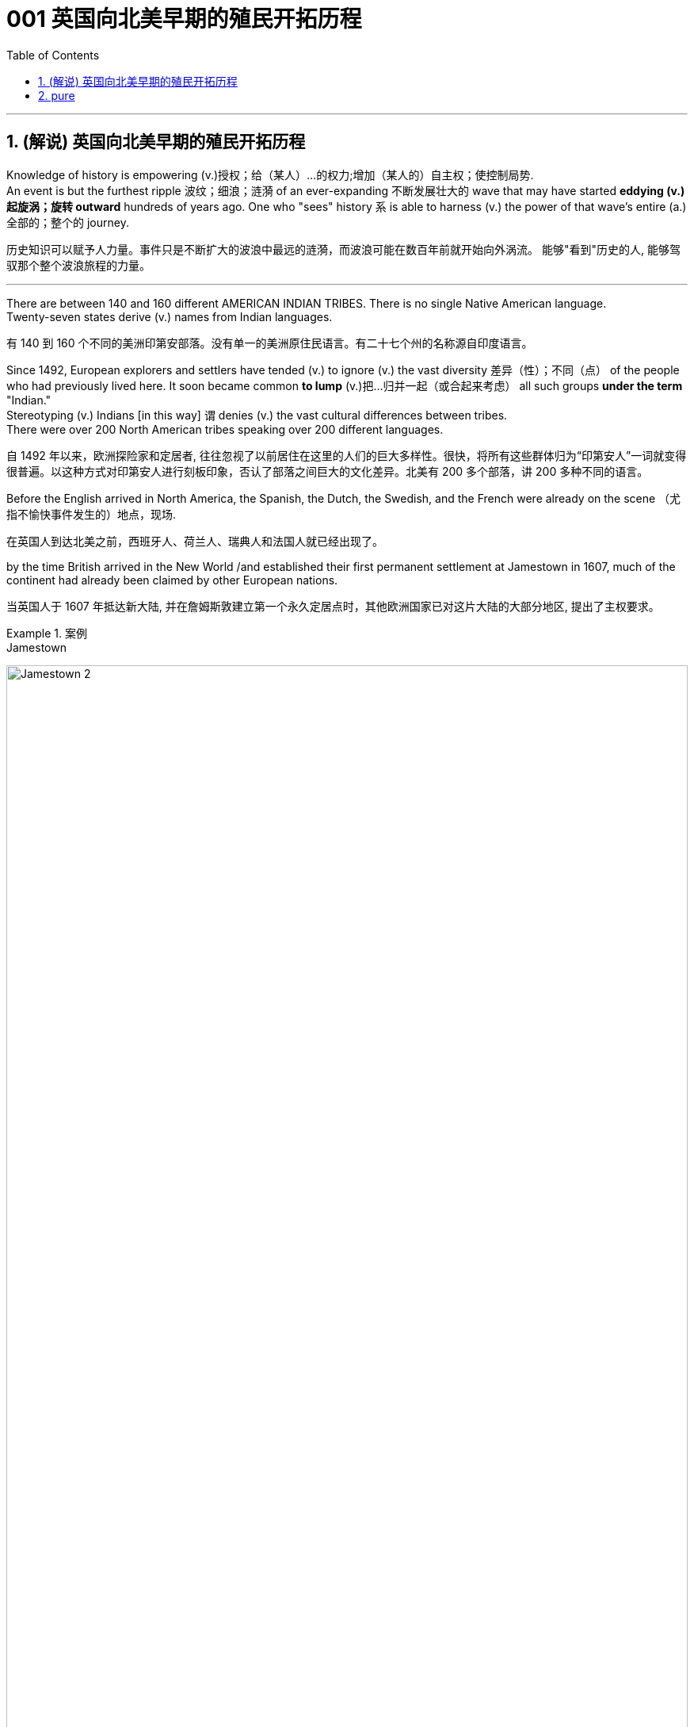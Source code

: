 
=  001 英国向北美早期的殖民开拓历程
:toc: left
:toclevels: 3
:sectnums:
:stylesheet: myAdocCss.css


'''

== (解说) 英国向北美早期的殖民开拓历程

Knowledge of history is empowering (v.)授权；给（某人）…的权力;增加（某人的）自主权；使控制局势. +
An event is but the furthest ripple 波纹；细浪；涟漪 of an ever-expanding 不断发展壮大的 wave that may have started *eddying (v.)起旋涡；旋转 outward* hundreds of years ago. One who "sees" history `系` is able to harness (v.) the power of that wave's entire (a.)全部的；整个的 journey. +

[.my2]
历史知识可以赋予人力量。事件只是不断扩大的波浪中最远的涟漪，而波浪可能在数百年前就开始向外涡流。 能够"看到"历史的人, 能够驾驭那个整个波浪旅程的力量。

'''

There are between 140 and 160 different AMERICAN INDIAN TRIBES. There is no single Native American language. +
Twenty-seven states derive (v.) names from Indian languages. +

[.my2]
有 140 到 160 个不同的美洲印第安部落。没有单一的美洲原住民语言。有二十七个州的名称源自印度语言。

Since 1492, European explorers and settlers have tended (v.) to ignore (v.) the vast diversity 差异（性）；不同（点） of the people who had previously lived here. It soon became common *to lump* (v.)把…归并一起（或合起来考虑） all such groups *under the term* "Indian." +
Stereotyping (v.) Indians [in this way] `谓` denies (v.) the vast cultural differences between tribes. +
There were over 200 North American tribes speaking over 200 different languages.

[.my2]
自 1492 年以来，欧洲探险家和定居者, 往往忽视了以前居住在这里的人们的巨大多样性。很快，将所有这些群体归为“印第安人”一词就变得很普遍。以这种方式对印第安人进行刻板印象，否认了部落之间巨大的文化差异。北美有 200 多个部落，讲 200 多种不同的语言。


Before the English arrived in North America, the Spanish, the Dutch, the Swedish, and the French were already on the scene （尤指不愉快事件发生的）地点，现场.  +

[.my2]
在英国人到达北美之前，西班牙人、荷兰人、瑞典人和法国人就已经出现了。




by the time British arrived in the New World /and established their first permanent settlement at Jamestown in 1607, much of the continent had already been claimed by other European nations. +

[.my2]
当英国人于 1607 年抵达新大陆, 并在詹姆斯敦建立第一个永久定居点时，其他欧洲国家已对这片大陆的大部分地区, 提出了主权要求。

[.my1]
.案例
====

.Jamestown
image:/img/Jamestown 2.jpg[,100%]

====




Many factors contributed to Britain's tardiness 缓慢，迟延. England was not the most powerful European nation in the 16th century. Spain was most influential (a.)有很大影响的；有支配力的. +
Along with Portugal, Spain dominated (v.) New World exploration in the decades 数十年 that followed Columbus. France, the Netherlands, and Sweden all showed greater interest in the Western Hemisphere than England did. +

[.my2]
许多因素导致了英国的迟到。英国并不是16世纪欧洲最强大的国家。西班牙最具影响力。在哥伦布之后的几十年里，西班牙与葡萄牙一起主导了新大陆的勘探。法国、荷兰和瑞典对西半球的兴趣都比英国大。



Although England was an island and therefore a seafaring (a.)海上劳作（或航行）的 nation, Spain was the undisputed (a.)不容置疑的；毫无疑问的；不可争辩的 superpower of the seas in the 16th century. +
Many of England's _adventurous (a.)有冒险精神的；大胆开拓的 sea captains_ found that /`主` plundering (v.)（尤指战乱时用武力）抢劫，掠夺 Spanish ships `系` was _a far simpler means of acquiring wealth_ than establishing colonies. +

[.my2]
尽管英格兰是一个岛屿，因此是一个航海国家，但西班牙却是 16 世纪无可争议的海洋超级大国。许多富有冒险精神的英国船长发现，掠夺西班牙船只, 比建立殖民地要简单得多。


PHILIP was certain (a.)确信；确定；无疑 that /his great fleet 舰队 of ships would *put an end to* England's piracy (n.)海上抢劫. +
In 1588, one of the greatest _turning points_ in world history occurred /when Spain's invincible" (a.)不可战胜的；不能改变的 ARMADA （大型）舰队 of 130 ships sailed (v.) into the English Channel. +

Despite their numerical 数字的；用数字表示的 inferiority (n.)低等；劣等；劣势, the English ships were faster and easier to maneuver (v.)细致巧妙的移动;（军队或船只的）调动，部署 than the Spanish fleet. +
With the aid of a great storm, Elizabeth's ships humiliated (v.)羞辱；使丧失尊严 Philip's navy, which returned to Spain with fewer than half their original number. +

[.my2]
菲利普确信, 他的庞大舰队将终结英国的海盗行为。 1588 年，世界历史上最伟大的转折点之一发生了，西班牙由 130 艘船组成的“无敌”舰队驶入英吉利海峡。尽管数量上处于劣势，但英国船只比西班牙舰队更快、更容易操纵。在一场大风暴的帮助下，伊丽莎白的船只羞辱了腓力的海军，后者返回西班牙时人数不足原来的一半。

This battle marked the beginning of the end of _Spain's domination of Europe and the Western Hemisphere_.  +
More importantly for England, it marked the dawn 黎明 of _the era_ of permanent ENGLISH SETTLEMENT of the New World. +

[.my2]
这场战役, 标志着西班牙对欧洲和西半球统治地位结束的开始。对于英国来说更重要的是，它标志着新世界的英国永久定居时代的黎明。

As tensions flared (v.)（短暂）烧旺；（摇曳着）燃烧；（火光）闪耀;突发；加剧 between England and Spain, it soon became sensible 明智的；理智的；合理的 for England to establish (v.) permanent settlements in the New World to rival the Spanish. +
If nothing more, they could serve as bases 后定 from which to raid (v.) Spanish ships. +

[.my2]
随着英格兰和西班牙之间的紧张局势加剧，英格兰在新世界建立永久定居点, 以与西班牙竞争很快就变得明智。如果没有更多的话，它们可以作为袭击西班牙船只的基地。

Compared with other European nations in 1600, England was relatively poor.  +
As _new agricultural techniques_ made fewer farmers necessary, the poor multiplied (v.)成倍增加；迅速增加 in the streets of cities such as LONDON and Bristol.

[.my2]
与1600年的其他欧洲国家相比，英国相对贫穷。随着新的农业技术减少了需要的农民，伦敦和布里斯托尔等城市街道上的穷人数量, 成倍增加。

`主` Richard Hakluyt, a 16th-century geographer 地理学者 *interested (v.) in* explorers and _travel narratives_ 讲故事；叙述；叙事技巧, `谓` suggested to Queen Elizabeth that /New World colonies could serve two purposes. +
First, they could challenge Spanish domination of the New World. +
Second, the ever-growing 日益增长的 _poorer classes_ could be transported (v.)运输；运送 there, easing (v.) England's population pressures. +

[.my2]
理查德·哈克卢特 (Richard Hakluyt) 是一位对探险家和旅行叙事感兴趣的 16 世纪地理学家，他向伊丽莎白女王建议，新世界殖民地可以有两个目的。首先，他们可以挑战西班牙对新大陆的统治。其次，不断增长的贫困阶层可以被转移到那里，从而缓解英格兰的人口压力。

The joint-stock 合资的；股份组织的 company was the forerunner 先驱; 前身; 前兆 of the modern corporation. +
In a JOINT-STOCK VENTURE 风险项目; 冒险活动, stock was sold to high net-worth investors who provided CAPITAL and had limited RISK. +

These companies had proven profitable (a.)有利润的；赢利的 in the past with _trading ventures_ (n.)（尤指有风险的）企业，商业，投机活动，经营项目. The risk was small, and the returns were fairly quick. +
The risk was larger /因为 as the colony might fail. The STARTUP COSTS 创业成本 were enormous and the returns might take years. Investors in such endeavors 努力；尽力  `谓` needed more than a small sense of adventure. +

the joint-stock 合资的；股份组织的 company became the vehicle 交通工具；车辆;手段，工具 /by which England finally settled (v.) the Western Hemisphere.

[.my2]
股份公司是现代企业的前身。在合资企业中，股票被出售给"提供资本且风险有限的高净值投资者"。事实证明，这些公司过去通过贸易业务实现了盈利。风险很小，回报也很快。风险更大，因为殖民地可能会失败。启动成本巨大，回报可能需要数年时间。从事此类事业的投资者需要的不仅仅是一点点冒险精神。股份公司成为英国最终定居西半球的工具。



This starkly (ad.)严酷地；明显地；毫无掩饰地 *contrasted (v.)（靠近或作比较时）显出明显的差异，形成对比 with* Spanish and French settlements. +
New Spain and New France were developed by their kings. +
The English colonies were developed by their people. +

Many historians argue that /#the primary 主要的；最重要的；基本的 reason# 后定 `主` the relatively small and late English colonization effort `谓` ultimately outlasted (v.)比…持续时间长 its predecessors /#was because# individuals had a true stake （在公司、计划等中的）重大利益，重大利害关系 in its success.

[.my2]
这与西班牙和法国的殖民地形成鲜明对比。新西班牙和新法国是由他们的国王发展起来的。英国殖民地是由他们的人民发展起来的。许多历史学家认为，相对较小和较晚的英国殖民的努力, 最终存活的比其前辈(西班牙, 法国)持续得更长，主要原因是它的成功与个人利益攸关。


`主` The first _joint-stock 合资的；股份组织的 company_ to launch a lasting venture (n.)（尤指有风险的）企业，商业，投机活动，经营项目 to the New World `系` was the VIRGINIA COMPANY OF LONDON. The investors had one goal in mind: gold. They hoped to repeat the success of Spaniards who found gold in South America.

[.my2]
第一家在新世界开展持久投资的股份公司, 是伦敦弗吉尼亚公司。投资者心中只有一个目标：黄金。他们希望重复"西班牙人在南美洲发现黄金"的成功。

Investments in permanent settlements were risky indeed. `主` The merchants 商人 and gentry 绅士阶层；上流社会人士 `谓` paid (v.) with their pocketbooks （个人或国家的）财政状况，财力，钱袋子. Many colonists paid (v.) with their lives. For every six colonists who ventured across the Atlantic, only one survived.

[.my2]
对永久定居点的投资, 确实存在风险。商人和士绅用他们的钱袋支付。许多殖民者付出了生命的代价。每六名冒险横渡大西洋的殖民者中，只有一人幸存。


Virginia's economic future did not lie (v.) with gold. There was too little gold to be found there. Looking for new ways to make its investments pay (v.) dividends 红利；股息；股利, the Virginia Company of London began encouraging _multiple ventures_ (n.)(尤指有风险的）企业，商业，投机活动，经营项目 by 1618.

[.my2]
弗吉尼亚州的经济, 未来并不取决于黄金。那里的金子太少了，找不到。为了寻找新的方式让其投资产生股息，伦敦弗吉尼亚公司于 1618 年开始鼓励多重创业。

Jamestown settlers experimented (v.)做试验；进行实验 with GLASSBLOWING (n.)吹制玻璃, VINEYARD （为酿酒而种植的）葡萄园；（以葡萄园自种葡萄进行生产的）酿酒厂 cultivation 种植；栽培, and even silkworm 蚕 farming. +
Despite efforts to diversify (v.)（使）多样化，变化，不同;增加…的品种；从事多种经营；扩大业务范围 Virginia's economy, by the end of the 1620s only one Virginia crop was drawing 产生，引起，激起（反应或回应） a fair market price in England: tobacco.

[.my2]
詹姆斯敦的定居者, 尝试了玻璃吹制、葡萄园种植，甚至养蚕。尽管弗吉尼亚州努力实现经济多元化，但到 1620 年代末，弗吉尼亚州只有一种作物在英国获得了公平的市场价格：烟草。


The tobacco economy rapidly began to shape _the society and development_ of the colony. +
Growing tobacco *takes its toil* (n.)苦工；劳累的工作 on the soil. +

[.my1]
.案例
====
在这句话中，“take” 的意思是“造成”或“带来”。“Growing tobacco takes its toll on the soil.” 的意思是“种植烟草对土壤造成了影响”。这里的**“takes its toll” 是一个固定表达，表示某事对某人或某物造成负面影响或损害。** +
“its toll” 表示“它的代价”或“影响”。
====

Because tobacco drained (v.)使（精力、金钱等）耗尽;（使）流走，流出 the soil of its nutrients, only about three successful growing seasons could occur on a plot （专用的）小块土地 of land. +
Then the land had to lie fallow (a.)休耕的；休闲的 for three years before the soil could be used again. +
This created a huge drive for new farmland. Naturally, the colony began to expand.

[.my2]
烟草经济, 迅速开始塑造殖民地的社会和发展。种植烟草需要在土壤上付出辛劳。由于烟草耗尽了土壤的养分，一块土地上只能出现大约三个成功的生长季节。然后，土地必须休耕三年才能再次使用。这为新农田创造了巨大的动力。自然地，殖民地开始扩大。

Warfare 作战；战争 and disease eliminated (v.) about 90% percent of the Native American population in Virginia within the first 60 years of English settlement.

[.my2]
在英国人定居的最初 60 年内，战争和疾病消灭了弗吉尼亚州约 90% 的美洲原住民人口。


'''

== pure

Knowledge of history is empowering. An event is but the furthest ripple of an ever-expanding wave that may have started eddying outward hundreds of years ago. One who "sees" history is able to harness the power of that wave's entire journey. +


There are between 140 and 160 different AMERICAN INDIAN TRIBES. There is no single Native American language.


Twenty-seven states derive names from Indian languages.

Since 1492, European explorers and settlers have tended to ignore the vast diversity of the people who had previously lived here. It soon became common to lump all such groups under the term "Indian."

Stereotyping Indians in this way denies the vast cultural differences between tribes.

There were over 200 North American tribes speaking over 200 different languages.


Before the English arrived in North America, the Spanish, the Dutch, the Swedish, and the French were already on the scene.



by the time British arrived in the New World and established their first permanent settlement at Jamestown in 1607, much of the continent had already been claimed by other European nations.


Many factors contributed to Britain's tardiness. England was not the most powerful European nation in the 16th century. Spain was most influential. Along with Portugal, Spain dominated New World exploration in the decades that followed Columbus. France, the Netherlands, and Sweden all showed greater interest in the Western Hemisphere than England did.



Although England was an island and therefore a seafaring nation, Spain was the undisputed superpower of the seas in the 16th century. Many of England's adventurous sea captains found that plundering Spanish ships was a far simpler means of acquiring wealth than establishing colonies.


PHILIP was certain that his great fleet of ships would put an end to England's piracy. In 1588, one of the greatest turning points in world history occurred when Spain's "invincible" ARMADA of 130 ships sailed into the English Channel. Despite their numerical inferiority, the English ships were faster and easier to maneuver than the Spanish fleet. With the aid of a great storm, Elizabeth's ships humiliated Philip's navy, which returned to Spain with fewer than half their original number.

This battle marked the beginning of the end of Spain's domination of Europe and the Western Hemisphere. More importantly for England, it marked the dawn of the era of permanent ENGLISH SETTLEMENT of the New World.

As tensions flared between England and Spain, it soon became sensible for England to establish permanent settlements in the New World to rival the Spanish. If nothing more, they could serve as bases from which to raid Spanish ships.


Compared with other European nations in 1600, England was relatively poor.


As new agricultural techniques made fewer farmers necessary, the poor multiplied in the streets of cities such as LONDON and Bristol.

Richard Hakluyt, a 16th-century geographer interested in explorers and travel narratives, suggested to Queen Elizabeth that New World colonies could serve two purposes. First, they could challenge Spanish domination of the New World. Second, the ever-growing poorer classes could be transported there, easing England's population pressures.


The joint-stock company was the forerunner of the modern corporation. In a JOINT-STOCK VENTURE, stock was sold to high net-worth investors who provided CAPITAL and had limited RISK. These companies had proven profitable in the past with trading ventures. The risk was small, and the returns were fairly quick.

The risk was larger as the colony might fail. The STARTUP COSTS were enormous and the returns might take years. Investors in such endeavors needed more than a small sense of adventure.


the joint-stock company became the vehicle by which England finally settled the Western Hemisphere.

This starkly contrasted with Spanish and French settlements. New Spain and New France were developed by their kings. The English colonies were developed by their people. Many historians argue that the primary reason the relatively small and late English colonization effort ultimately outlasted its predecessors was because individuals had a true stake in its success.


The first joint-stock company to launch a lasting venture to the New World was the VIRGINIA COMPANY OF LONDON. The investors had one goal in mind: gold. They hoped to repeat the success of Spaniards who found gold in South America.

Investments in permanent settlements were risky indeed. The merchants and gentry paid with their pocketbooks. Many colonists paid with their lives. For every six colonists who ventured across the Atlantic, only one survived.


Virginia's economic future did not lie with gold. There was too little gold to be found there. Looking for new ways to make its investments pay dividends, the Virginia Company of London began encouraging multiple ventures by 1618.

Jamestown settlers experimented with GLASSBLOWING, VINEYARD cultivation, and even silkworm farming. Despite efforts to diversify Virginia's economy, by the end of the 1620s only one Virginia crop was drawing a fair market price in England: tobacco.


The tobacco economy rapidly began to shape the society and development of the colony. Growing tobacco takes its toil on the soil. Because tobacco drained the soil of its nutrients, only about three successful growing seasons could occur on a plot of land. Then the land had to lie fallow for three years before the soil could be used again. This created a huge drive for new farmland. Naturally, the colony began to expand.

Warfare and disease eliminated about 90% percent of the Native American population in Virginia within the first 60 years of English settlement.




'''





















